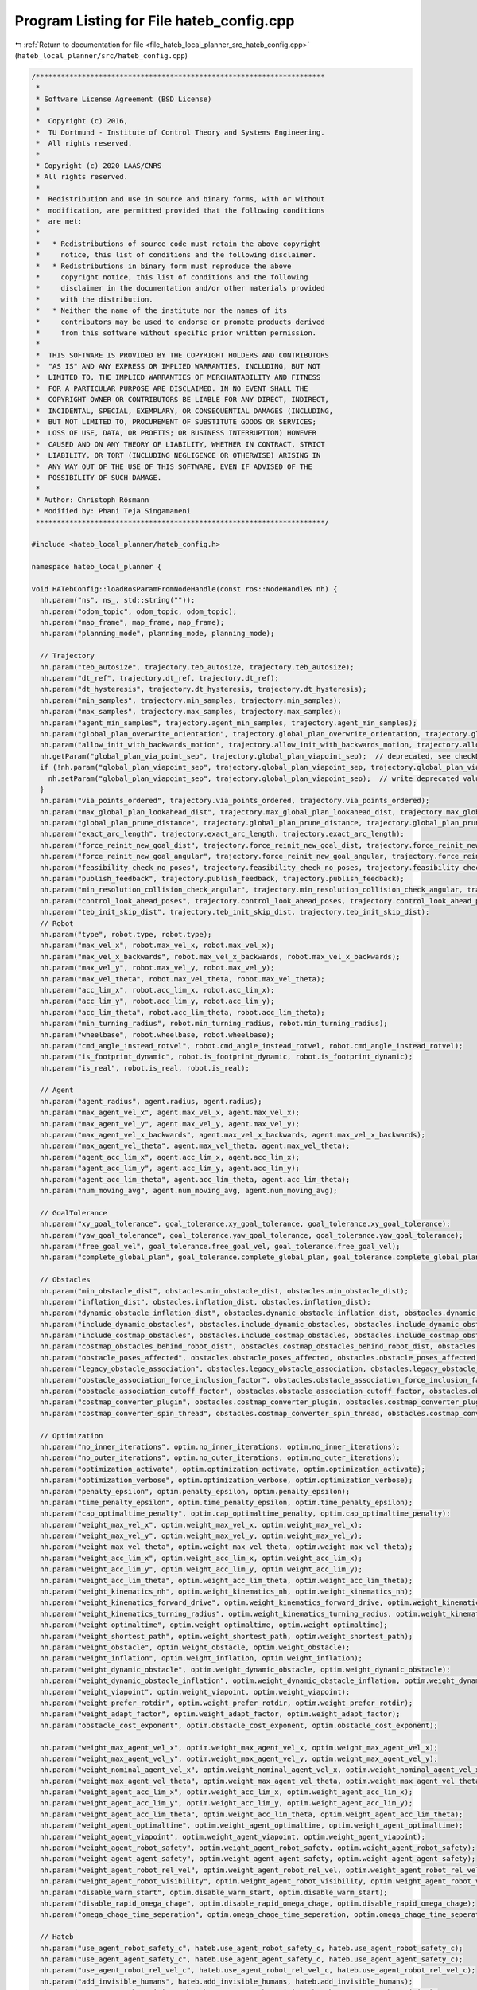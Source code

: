 
.. _program_listing_file_hateb_local_planner_src_hateb_config.cpp:

Program Listing for File hateb_config.cpp
=========================================

|exhale_lsh| :ref:`Return to documentation for file <file_hateb_local_planner_src_hateb_config.cpp>` (``hateb_local_planner/src/hateb_config.cpp``)

.. |exhale_lsh| unicode:: U+021B0 .. UPWARDS ARROW WITH TIP LEFTWARDS

.. code-block:: cpp

   /*********************************************************************
    *
    * Software License Agreement (BSD License)
    *
    *  Copyright (c) 2016,
    *  TU Dortmund - Institute of Control Theory and Systems Engineering.
    *  All rights reserved.
    *
    * Copyright (c) 2020 LAAS/CNRS
    * All rights reserved.
    *
    *  Redistribution and use in source and binary forms, with or without
    *  modification, are permitted provided that the following conditions
    *  are met:
    *
    *   * Redistributions of source code must retain the above copyright
    *     notice, this list of conditions and the following disclaimer.
    *   * Redistributions in binary form must reproduce the above
    *     copyright notice, this list of conditions and the following
    *     disclaimer in the documentation and/or other materials provided
    *     with the distribution.
    *   * Neither the name of the institute nor the names of its
    *     contributors may be used to endorse or promote products derived
    *     from this software without specific prior written permission.
    *
    *  THIS SOFTWARE IS PROVIDED BY THE COPYRIGHT HOLDERS AND CONTRIBUTORS
    *  "AS IS" AND ANY EXPRESS OR IMPLIED WARRANTIES, INCLUDING, BUT NOT
    *  LIMITED TO, THE IMPLIED WARRANTIES OF MERCHANTABILITY AND FITNESS
    *  FOR A PARTICULAR PURPOSE ARE DISCLAIMED. IN NO EVENT SHALL THE
    *  COPYRIGHT OWNER OR CONTRIBUTORS BE LIABLE FOR ANY DIRECT, INDIRECT,
    *  INCIDENTAL, SPECIAL, EXEMPLARY, OR CONSEQUENTIAL DAMAGES (INCLUDING,
    *  BUT NOT LIMITED TO, PROCUREMENT OF SUBSTITUTE GOODS OR SERVICES;
    *  LOSS OF USE, DATA, OR PROFITS; OR BUSINESS INTERRUPTION) HOWEVER
    *  CAUSED AND ON ANY THEORY OF LIABILITY, WHETHER IN CONTRACT, STRICT
    *  LIABILITY, OR TORT (INCLUDING NEGLIGENCE OR OTHERWISE) ARISING IN
    *  ANY WAY OUT OF THE USE OF THIS SOFTWARE, EVEN IF ADVISED OF THE
    *  POSSIBILITY OF SUCH DAMAGE.
    *
    * Author: Christoph Rösmann
    * Modified by: Phani Teja Singamaneni
    *********************************************************************/
   
   #include <hateb_local_planner/hateb_config.h>
   
   namespace hateb_local_planner {
   
   void HATebConfig::loadRosParamFromNodeHandle(const ros::NodeHandle& nh) {
     nh.param("ns", ns_, std::string(""));
     nh.param("odom_topic", odom_topic, odom_topic);
     nh.param("map_frame", map_frame, map_frame);
     nh.param("planning_mode", planning_mode, planning_mode);
   
     // Trajectory
     nh.param("teb_autosize", trajectory.teb_autosize, trajectory.teb_autosize);
     nh.param("dt_ref", trajectory.dt_ref, trajectory.dt_ref);
     nh.param("dt_hysteresis", trajectory.dt_hysteresis, trajectory.dt_hysteresis);
     nh.param("min_samples", trajectory.min_samples, trajectory.min_samples);
     nh.param("max_samples", trajectory.max_samples, trajectory.max_samples);
     nh.param("agent_min_samples", trajectory.agent_min_samples, trajectory.agent_min_samples);
     nh.param("global_plan_overwrite_orientation", trajectory.global_plan_overwrite_orientation, trajectory.global_plan_overwrite_orientation);
     nh.param("allow_init_with_backwards_motion", trajectory.allow_init_with_backwards_motion, trajectory.allow_init_with_backwards_motion);
     nh.getParam("global_plan_via_point_sep", trajectory.global_plan_viapoint_sep);  // deprecated, see checkDeprecated()
     if (!nh.param("global_plan_viapoint_sep", trajectory.global_plan_viapoint_sep, trajectory.global_plan_viapoint_sep)) {
       nh.setParam("global_plan_viapoint_sep", trajectory.global_plan_viapoint_sep);  // write deprecated value to param server
     }
     nh.param("via_points_ordered", trajectory.via_points_ordered, trajectory.via_points_ordered);
     nh.param("max_global_plan_lookahead_dist", trajectory.max_global_plan_lookahead_dist, trajectory.max_global_plan_lookahead_dist);
     nh.param("global_plan_prune_distance", trajectory.global_plan_prune_distance, trajectory.global_plan_prune_distance);
     nh.param("exact_arc_length", trajectory.exact_arc_length, trajectory.exact_arc_length);
     nh.param("force_reinit_new_goal_dist", trajectory.force_reinit_new_goal_dist, trajectory.force_reinit_new_goal_dist);
     nh.param("force_reinit_new_goal_angular", trajectory.force_reinit_new_goal_angular, trajectory.force_reinit_new_goal_angular);
     nh.param("feasibility_check_no_poses", trajectory.feasibility_check_no_poses, trajectory.feasibility_check_no_poses);
     nh.param("publish_feedback", trajectory.publish_feedback, trajectory.publish_feedback);
     nh.param("min_resolution_collision_check_angular", trajectory.min_resolution_collision_check_angular, trajectory.min_resolution_collision_check_angular);
     nh.param("control_look_ahead_poses", trajectory.control_look_ahead_poses, trajectory.control_look_ahead_poses);
     nh.param("teb_init_skip_dist", trajectory.teb_init_skip_dist, trajectory.teb_init_skip_dist);
     // Robot
     nh.param("type", robot.type, robot.type);
     nh.param("max_vel_x", robot.max_vel_x, robot.max_vel_x);
     nh.param("max_vel_x_backwards", robot.max_vel_x_backwards, robot.max_vel_x_backwards);
     nh.param("max_vel_y", robot.max_vel_y, robot.max_vel_y);
     nh.param("max_vel_theta", robot.max_vel_theta, robot.max_vel_theta);
     nh.param("acc_lim_x", robot.acc_lim_x, robot.acc_lim_x);
     nh.param("acc_lim_y", robot.acc_lim_y, robot.acc_lim_y);
     nh.param("acc_lim_theta", robot.acc_lim_theta, robot.acc_lim_theta);
     nh.param("min_turning_radius", robot.min_turning_radius, robot.min_turning_radius);
     nh.param("wheelbase", robot.wheelbase, robot.wheelbase);
     nh.param("cmd_angle_instead_rotvel", robot.cmd_angle_instead_rotvel, robot.cmd_angle_instead_rotvel);
     nh.param("is_footprint_dynamic", robot.is_footprint_dynamic, robot.is_footprint_dynamic);
     nh.param("is_real", robot.is_real, robot.is_real);
   
     // Agent
     nh.param("agent_radius", agent.radius, agent.radius);
     nh.param("max_agent_vel_x", agent.max_vel_x, agent.max_vel_x);
     nh.param("max_agent_vel_y", agent.max_vel_y, agent.max_vel_y);
     nh.param("max_agent_vel_x_backwards", agent.max_vel_x_backwards, agent.max_vel_x_backwards);
     nh.param("max_agent_vel_theta", agent.max_vel_theta, agent.max_vel_theta);
     nh.param("agent_acc_lim_x", agent.acc_lim_x, agent.acc_lim_x);
     nh.param("agent_acc_lim_y", agent.acc_lim_y, agent.acc_lim_y);
     nh.param("agent_acc_lim_theta", agent.acc_lim_theta, agent.acc_lim_theta);
     nh.param("num_moving_avg", agent.num_moving_avg, agent.num_moving_avg);
   
     // GoalTolerance
     nh.param("xy_goal_tolerance", goal_tolerance.xy_goal_tolerance, goal_tolerance.xy_goal_tolerance);
     nh.param("yaw_goal_tolerance", goal_tolerance.yaw_goal_tolerance, goal_tolerance.yaw_goal_tolerance);
     nh.param("free_goal_vel", goal_tolerance.free_goal_vel, goal_tolerance.free_goal_vel);
     nh.param("complete_global_plan", goal_tolerance.complete_global_plan, goal_tolerance.complete_global_plan);
   
     // Obstacles
     nh.param("min_obstacle_dist", obstacles.min_obstacle_dist, obstacles.min_obstacle_dist);
     nh.param("inflation_dist", obstacles.inflation_dist, obstacles.inflation_dist);
     nh.param("dynamic_obstacle_inflation_dist", obstacles.dynamic_obstacle_inflation_dist, obstacles.dynamic_obstacle_inflation_dist);
     nh.param("include_dynamic_obstacles", obstacles.include_dynamic_obstacles, obstacles.include_dynamic_obstacles);
     nh.param("include_costmap_obstacles", obstacles.include_costmap_obstacles, obstacles.include_costmap_obstacles);
     nh.param("costmap_obstacles_behind_robot_dist", obstacles.costmap_obstacles_behind_robot_dist, obstacles.costmap_obstacles_behind_robot_dist);
     nh.param("obstacle_poses_affected", obstacles.obstacle_poses_affected, obstacles.obstacle_poses_affected);
     nh.param("legacy_obstacle_association", obstacles.legacy_obstacle_association, obstacles.legacy_obstacle_association);
     nh.param("obstacle_association_force_inclusion_factor", obstacles.obstacle_association_force_inclusion_factor, obstacles.obstacle_association_force_inclusion_factor);
     nh.param("obstacle_association_cutoff_factor", obstacles.obstacle_association_cutoff_factor, obstacles.obstacle_association_cutoff_factor);
     nh.param("costmap_converter_plugin", obstacles.costmap_converter_plugin, obstacles.costmap_converter_plugin);
     nh.param("costmap_converter_spin_thread", obstacles.costmap_converter_spin_thread, obstacles.costmap_converter_spin_thread);
   
     // Optimization
     nh.param("no_inner_iterations", optim.no_inner_iterations, optim.no_inner_iterations);
     nh.param("no_outer_iterations", optim.no_outer_iterations, optim.no_outer_iterations);
     nh.param("optimization_activate", optim.optimization_activate, optim.optimization_activate);
     nh.param("optimization_verbose", optim.optimization_verbose, optim.optimization_verbose);
     nh.param("penalty_epsilon", optim.penalty_epsilon, optim.penalty_epsilon);
     nh.param("time_penalty_epsilon", optim.time_penalty_epsilon, optim.time_penalty_epsilon);
     nh.param("cap_optimaltime_penalty", optim.cap_optimaltime_penalty, optim.cap_optimaltime_penalty);
     nh.param("weight_max_vel_x", optim.weight_max_vel_x, optim.weight_max_vel_x);
     nh.param("weight_max_vel_y", optim.weight_max_vel_y, optim.weight_max_vel_y);
     nh.param("weight_max_vel_theta", optim.weight_max_vel_theta, optim.weight_max_vel_theta);
     nh.param("weight_acc_lim_x", optim.weight_acc_lim_x, optim.weight_acc_lim_x);
     nh.param("weight_acc_lim_y", optim.weight_acc_lim_y, optim.weight_acc_lim_y);
     nh.param("weight_acc_lim_theta", optim.weight_acc_lim_theta, optim.weight_acc_lim_theta);
     nh.param("weight_kinematics_nh", optim.weight_kinematics_nh, optim.weight_kinematics_nh);
     nh.param("weight_kinematics_forward_drive", optim.weight_kinematics_forward_drive, optim.weight_kinematics_forward_drive);
     nh.param("weight_kinematics_turning_radius", optim.weight_kinematics_turning_radius, optim.weight_kinematics_turning_radius);
     nh.param("weight_optimaltime", optim.weight_optimaltime, optim.weight_optimaltime);
     nh.param("weight_shortest_path", optim.weight_shortest_path, optim.weight_shortest_path);
     nh.param("weight_obstacle", optim.weight_obstacle, optim.weight_obstacle);
     nh.param("weight_inflation", optim.weight_inflation, optim.weight_inflation);
     nh.param("weight_dynamic_obstacle", optim.weight_dynamic_obstacle, optim.weight_dynamic_obstacle);
     nh.param("weight_dynamic_obstacle_inflation", optim.weight_dynamic_obstacle_inflation, optim.weight_dynamic_obstacle_inflation);
     nh.param("weight_viapoint", optim.weight_viapoint, optim.weight_viapoint);
     nh.param("weight_prefer_rotdir", optim.weight_prefer_rotdir, optim.weight_prefer_rotdir);
     nh.param("weight_adapt_factor", optim.weight_adapt_factor, optim.weight_adapt_factor);
     nh.param("obstacle_cost_exponent", optim.obstacle_cost_exponent, optim.obstacle_cost_exponent);
   
     nh.param("weight_max_agent_vel_x", optim.weight_max_agent_vel_x, optim.weight_max_agent_vel_x);
     nh.param("weight_max_agent_vel_y", optim.weight_max_agent_vel_y, optim.weight_max_agent_vel_y);
     nh.param("weight_nominal_agent_vel_x", optim.weight_nominal_agent_vel_x, optim.weight_nominal_agent_vel_x);
     nh.param("weight_max_agent_vel_theta", optim.weight_max_agent_vel_theta, optim.weight_max_agent_vel_theta);
     nh.param("weight_agent_acc_lim_x", optim.weight_acc_lim_x, optim.weight_agent_acc_lim_x);
     nh.param("weight_agent_acc_lim_y", optim.weight_acc_lim_y, optim.weight_agent_acc_lim_y);
     nh.param("weight_agent_acc_lim_theta", optim.weight_acc_lim_theta, optim.weight_agent_acc_lim_theta);
     nh.param("weight_agent_optimaltime", optim.weight_agent_optimaltime, optim.weight_agent_optimaltime);
     nh.param("weight_agent_viapoint", optim.weight_agent_viapoint, optim.weight_agent_viapoint);
     nh.param("weight_agent_robot_safety", optim.weight_agent_robot_safety, optim.weight_agent_robot_safety);
     nh.param("weight_agent_agent_safety", optim.weight_agent_agent_safety, optim.weight_agent_agent_safety);
     nh.param("weight_agent_robot_rel_vel", optim.weight_agent_robot_rel_vel, optim.weight_agent_robot_rel_vel);
     nh.param("weight_agent_robot_visibility", optim.weight_agent_robot_visibility, optim.weight_agent_robot_visibility);
     nh.param("disable_warm_start", optim.disable_warm_start, optim.disable_warm_start);
     nh.param("disable_rapid_omega_chage", optim.disable_rapid_omega_chage, optim.disable_rapid_omega_chage);
     nh.param("omega_chage_time_seperation", optim.omega_chage_time_seperation, optim.omega_chage_time_seperation);
   
     // Hateb
     nh.param("use_agent_robot_safety_c", hateb.use_agent_robot_safety_c, hateb.use_agent_robot_safety_c);
     nh.param("use_agent_agent_safety_c", hateb.use_agent_agent_safety_c, hateb.use_agent_agent_safety_c);
     nh.param("use_agent_robot_rel_vel_c", hateb.use_agent_robot_rel_vel_c, hateb.use_agent_robot_rel_vel_c);
     nh.param("add_invisible_humans", hateb.add_invisible_humans, hateb.add_invisible_humans);
     nh.param("use_agent_robot_visi_c", hateb.use_agent_robot_visi_c, hateb.use_agent_robot_visi_c);
     nh.param("use_agent_elastic_vel", hateb.use_agent_elastic_vel, hateb.use_agent_elastic_vel);
     nh.param("min_agent_robot_dist", hateb.min_agent_robot_dist, hateb.min_agent_robot_dist);
     nh.param("min_agent_agent_dist", hateb.min_agent_agent_dist, hateb.min_agent_agent_dist);
     nh.param("agent_pose_prediction_reset_time", hateb.pose_prediction_reset_time, hateb.pose_prediction_reset_time);
     nh.param("rel_vel_cost_threshold", hateb.rel_vel_cost_threshold, hateb.rel_vel_cost_threshold);
     nh.param("invisible_human_threshold", hateb.invisible_human_threshold, hateb.invisible_human_threshold);
   
     // Recovery
     nh.param("shrink_horizon_backup", recovery.shrink_horizon_backup, recovery.shrink_horizon_backup);
     nh.param("shrink_horizon_min_duration", recovery.shrink_horizon_min_duration, recovery.shrink_horizon_min_duration);
     nh.param("oscillation_recovery", recovery.oscillation_recovery, recovery.oscillation_recovery);
     nh.param("oscillation_v_eps", recovery.oscillation_v_eps, recovery.oscillation_v_eps);
     nh.param("oscillation_omega_eps", recovery.oscillation_omega_eps, recovery.oscillation_omega_eps);
     nh.param("oscillation_recovery_min_duration", recovery.oscillation_recovery_min_duration, recovery.oscillation_recovery_min_duration);
     nh.param("oscillation_filter_duration", recovery.oscillation_filter_duration, recovery.oscillation_filter_duration);
   
     // Visualization
     nh.param("publish_robot_global_plan", visualization.publish_robot_global_plan, visualization.publish_robot_global_plan);
     nh.param("publish_robot_local_plan", visualization.publish_robot_local_plan, visualization.publish_robot_local_plan);
     nh.param("publish_robot_local_plan_poses", visualization.publish_robot_local_plan_poses, visualization.publish_robot_local_plan_poses);
     nh.param("publish_robot_local_plan_fp_poses", visualization.publish_robot_local_plan_fp_poses, visualization.publish_robot_local_plan_fp_poses);
     nh.param("publish_agents_global_plans", visualization.publish_agents_global_plans, visualization.publish_agents_global_plans);
     nh.param("publish_agents_local_plans", visualization.publish_agents_local_plans, visualization.publish_agents_local_plans);
     nh.param("publish_agents_local_plan_poses", visualization.publish_agents_local_plan_poses, visualization.publish_agents_local_plan_poses);
     nh.param("publish_agents_local_plan_fp_poses", visualization.publish_agents_local_plan_fp_poses, visualization.publish_agents_local_plan_fp_poses);
     nh.param("pose_array_z_scale", visualization.pose_array_z_scale, visualization.pose_array_z_scale);
   
     checkParameters();
     checkDeprecated(nh);
   }
   
   void HATebConfig::reconfigure(HATebLocalPlannerReconfigureConfig& cfg) {
     boost::mutex::scoped_lock l(config_mutex_);
   
     planning_mode = cfg.planning_mode;
   
     // Trajectory
     trajectory.teb_autosize = cfg.teb_autosize;
     trajectory.dt_ref = cfg.dt_ref;
     trajectory.dt_hysteresis = cfg.dt_hysteresis;
     trajectory.global_plan_overwrite_orientation = cfg.global_plan_overwrite_orientation;
     trajectory.allow_init_with_backwards_motion = cfg.allow_init_with_backwards_motion;
     trajectory.global_plan_viapoint_sep = cfg.global_plan_viapoint_sep;
     trajectory.via_points_ordered = cfg.via_points_ordered;
     trajectory.max_global_plan_lookahead_dist = cfg.max_global_plan_lookahead_dist;
     trajectory.exact_arc_length = cfg.exact_arc_length;
     trajectory.force_reinit_new_goal_dist = cfg.force_reinit_new_goal_dist;
     trajectory.force_reinit_new_goal_angular = cfg.force_reinit_new_goal_angular;
     trajectory.feasibility_check_no_poses = cfg.feasibility_check_no_poses;
     trajectory.publish_feedback = cfg.publish_feedback;
     trajectory.teb_init_skip_dist = cfg.teb_init_skip_dist;
   
     // Robot
     robot.is_real = cfg.is_real;
     robot.max_vel_x = cfg.max_vel_x;
     robot.max_vel_x_backwards = cfg.max_vel_x_backwards;
     robot.max_vel_y = cfg.max_vel_y;
     robot.max_vel_theta = cfg.max_vel_theta;
     robot.acc_lim_x = cfg.acc_lim_x;
     robot.acc_lim_y = cfg.acc_lim_y;
     robot.acc_lim_theta = cfg.acc_lim_theta;
     robot.min_turning_radius = cfg.min_turning_radius;
     robot.wheelbase = cfg.wheelbase;
     robot.cmd_angle_instead_rotvel = cfg.cmd_angle_instead_rotvel;
   
     // Agent
     agent.max_vel_x = cfg.max_agent_vel_x;
     agent.max_vel_y = cfg.max_agent_vel_y;
     agent.max_vel_x_backwards = cfg.max_agent_vel_x_backwards;
     agent.max_vel_theta = cfg.max_agent_vel_theta;
     agent.acc_lim_x = cfg.agent_acc_lim_x;
     agent.acc_lim_y = cfg.agent_acc_lim_y;
     agent.acc_lim_theta = cfg.agent_acc_lim_theta;
     agent.fov = cfg.fov;
     agent.num_moving_avg = cfg.num_moving_avg;
   
     // GoalTolerance
     goal_tolerance.xy_goal_tolerance = cfg.xy_goal_tolerance;
     goal_tolerance.yaw_goal_tolerance = cfg.yaw_goal_tolerance;
     goal_tolerance.complete_global_plan = cfg.complete_global_plan;
     goal_tolerance.free_goal_vel = cfg.free_goal_vel;
   
     // Obstacles
     obstacles.min_obstacle_dist = cfg.min_obstacle_dist;
     obstacles.inflation_dist = cfg.inflation_dist;
     obstacles.legacy_obstacle_association = cfg.legacy_obstacle_association;
     obstacles.obstacle_association_force_inclusion_factor = cfg.obstacle_association_force_inclusion_factor;
     obstacles.obstacle_association_cutoff_factor = cfg.obstacle_association_cutoff_factor;
     obstacles.use_nonlinear_obstacle_penalty = cfg.use_nonlinear_obstacle_penalty;
     obstacles.obstacle_cost_mult = cfg.obstacle_cost_mult;
     obstacles.dynamic_obstacle_inflation_dist = cfg.dynamic_obstacle_inflation_dist;
     obstacles.include_dynamic_obstacles = cfg.include_dynamic_obstacles;
     obstacles.include_costmap_obstacles = cfg.include_costmap_obstacles;
     obstacles.costmap_obstacles_behind_robot_dist = cfg.costmap_obstacles_behind_robot_dist;
     obstacles.obstacle_poses_affected = cfg.obstacle_poses_affected;
   
     // Optimization
     optim.no_inner_iterations = cfg.no_inner_iterations;
     optim.no_outer_iterations = cfg.no_outer_iterations;
     optim.optimization_activate = cfg.optimization_activate;
     optim.optimization_verbose = cfg.optimization_verbose;
     optim.penalty_epsilon = cfg.penalty_epsilon;
     optim.time_penalty_epsilon = cfg.time_penalty_epsilon;
     optim.cap_optimaltime_penalty = cfg.cap_optimaltime_penalty;
     optim.weight_max_vel_x = cfg.weight_max_vel_x;
     optim.weight_max_vel_y = cfg.weight_max_vel_y;
     optim.weight_max_vel_theta = cfg.weight_max_vel_theta;
     optim.weight_acc_lim_x = cfg.weight_acc_lim_x;
     optim.weight_acc_lim_y = cfg.weight_acc_lim_y;
     optim.weight_acc_lim_theta = cfg.weight_acc_lim_theta;
     optim.weight_kinematics_nh = cfg.weight_kinematics_nh;
     optim.weight_kinematics_forward_drive = cfg.weight_kinematics_forward_drive;
     optim.weight_kinematics_turning_radius = cfg.weight_kinematics_turning_radius;
     optim.weight_optimaltime = cfg.weight_optimaltime;
     optim.weight_shortest_path = cfg.weight_shortest_path;
     optim.weight_obstacle = cfg.weight_obstacle;
     optim.weight_inflation = cfg.weight_inflation;
     optim.weight_dynamic_obstacle = cfg.weight_dynamic_obstacle;
     optim.weight_dynamic_obstacle_inflation = cfg.weight_dynamic_obstacle_inflation;
     optim.weight_viapoint = cfg.weight_viapoint;
     optim.weight_adapt_factor = cfg.weight_adapt_factor;
     optim.obstacle_cost_exponent = cfg.obstacle_cost_exponent;
     optim.weight_max_agent_vel_x = cfg.weight_max_agent_vel_x;
     optim.weight_max_agent_vel_y = cfg.weight_max_agent_vel_y;
     optim.weight_nominal_agent_vel_x = cfg.weight_nominal_agent_vel_x;
     optim.weight_max_agent_vel_theta = cfg.weight_max_agent_vel_theta;
     optim.weight_agent_acc_lim_x = cfg.weight_agent_acc_lim_x;
     optim.weight_agent_acc_lim_y = cfg.weight_agent_acc_lim_y;
     optim.weight_agent_acc_lim_theta = cfg.weight_agent_acc_lim_theta;
     optim.weight_agent_optimaltime = cfg.weight_agent_optimaltime;
     optim.weight_agent_viapoint = cfg.weight_agent_viapoint;
     optim.weight_agent_robot_safety = cfg.weight_agent_robot_safety;
     optim.weight_agent_agent_safety = cfg.weight_agent_agent_safety;
     optim.weight_agent_robot_rel_vel = cfg.weight_agent_robot_rel_vel;
     optim.weight_invisible_human = cfg.weight_invisible_human;
     optim.weight_agent_robot_visibility = cfg.weight_agent_robot_visibility;
     optim.disable_warm_start = cfg.disable_warm_start;
     optim.disable_rapid_omega_chage = cfg.disable_rapid_omega_chage;
     optim.omega_chage_time_seperation = cfg.omega_chage_time_seperation;
   
     // Hateb
     hateb.use_agent_robot_safety_c = cfg.use_agent_robot_safety_c;
     hateb.use_agent_agent_safety_c = cfg.use_agent_agent_safety_c;
     hateb.use_agent_robot_rel_vel_c = cfg.use_agent_robot_rel_vel_c;
     hateb.add_invisible_humans = cfg.add_invisible_humans;
     hateb.use_agent_robot_visi_c = cfg.use_agent_robot_visi_c;
     hateb.use_agent_elastic_vel = cfg.use_agent_elastic_vel;
     hateb.min_agent_robot_dist = cfg.min_agent_robot_dist;
     hateb.min_agent_agent_dist = cfg.min_agent_agent_dist;
     hateb.rel_vel_cost_threshold = cfg.rel_vel_cost_threshold;
     hateb.invisible_human_threshold = cfg.invisible_human_threshold;
     hateb.visibility_cost_threshold = cfg.visibility_cost_threshold;
     hateb.pose_prediction_reset_time = cfg.agent_pose_prediction_reset_time;
   
     // Recovery
     recovery.shrink_horizon_backup = cfg.shrink_horizon_backup;
     recovery.oscillation_recovery = cfg.oscillation_recovery;
   
     // Visualization
     visualization.publish_robot_global_plan = cfg.publish_robot_global_plan;
     visualization.publish_robot_local_plan = cfg.publish_robot_local_plan;
     visualization.publish_robot_local_plan_poses = cfg.publish_robot_local_plan_poses;
     visualization.publish_robot_local_plan_fp_poses = cfg.publish_robot_local_plan_fp_poses;
     visualization.publish_agents_global_plans = cfg.publish_agents_global_plans;
     visualization.publish_agents_local_plans = cfg.publish_agents_local_plans;
     visualization.publish_agents_local_plan_poses = cfg.publish_agents_local_plan_poses;
     visualization.publish_agents_local_plan_fp_poses = cfg.publish_agents_local_plan_fp_poses;
     visualization.pose_array_z_scale = cfg.pose_array_z_scale;
   
     checkParameters();
   }
   
   void HATebConfig::checkParameters() const {
     // positive backward velocity?
     if (robot.max_vel_x_backwards <= 0) {
       ROS_WARN("HATebLocalPlannerROS() Param Warning: Do not choose max_vel_x_backwards to be <=0. Disable backwards driving by increasing the optimization weight for penalyzing backwards driving.");
     }
     // bounds smaller than penalty epsilon
     if (robot.max_vel_x <= optim.penalty_epsilon) {
       ROS_WARN("HATebLocalPlannerROS() Param Warning: max_vel_x <= penalty_epsilon. The resulting bound is negative. Undefined behavior... Change at least one of them!");
     }
     if (robot.max_vel_x_backwards <= optim.penalty_epsilon) {
       ROS_WARN("HATebLocalPlannerROS() Param Warning: max_vel_x_backwards <= penalty_epsilon. The resulting bound is negative. Undefined behavior... Change at least one of them!");
     }
     if (robot.max_vel_theta <= optim.penalty_epsilon) {
       ROS_WARN("HATebLocalPlannerROS() Param Warning: max_vel_theta <= penalty_epsilon. The resulting bound is negative. Undefined behavior... Change at least one of them!");
     }
     if (robot.acc_lim_x <= optim.penalty_epsilon) {
       ROS_WARN("HATebLocalPlannerROS() Param Warning: acc_lim_x <= penalty_epsilon. The resulting bound is negative. Undefined behavior... Change at least one of them!");
     }
     if (robot.acc_lim_theta <= optim.penalty_epsilon) {
       ROS_WARN("HATebLocalPlannerROS() Param Warning: acc_lim_theta <= penalty_epsilon. The resulting bound is negative. Undefined behavior... Change at least one of them!");
     }
     // dt_ref and dt_hyst
     if (trajectory.dt_ref <= trajectory.dt_hysteresis) {
       ROS_WARN("HATebLocalPlannerROS() Param Warning: dt_ref <= dt_hysteresis. The hysteresis is not allowed to be greater or equal!. Undefined behavior... Change at least one of them!");
     }
     // min number of samples
     if (trajectory.min_samples < 3) {
       ROS_WARN("HATebLocalPlannerROS() Param Warning: parameter min_samples is smaller than 3! Sorry, I haven't enough degrees of freedom to plan a trajectory for you. Please increase ...");
     }
     // costmap obstacle behind robot
     if (obstacles.costmap_obstacles_behind_robot_dist < 0) {
       ROS_WARN("HATebLocalPlannerROS() Param Warning: parameter 'costmap_obstacles_behind_robot_dist' should be positive or zero.");
     }
   
     // carlike
     if (robot.cmd_angle_instead_rotvel && robot.wheelbase == 0) {
       ROS_WARN("HATebLocalPlannerROS() Param Warning: parameter cmd_angle_instead_rotvel is non-zero but wheelbase is set to zero: undesired behavior.");
     }
     if (robot.cmd_angle_instead_rotvel && robot.min_turning_radius == 0) {
       ROS_WARN(
           "HATebLocalPlannerROS() Param Warning: parameter cmd_angle_instead_rotvel is non-zero but min_turning_radius is set to zero: undesired behavior. You are mixing a carlike and a diffdrive "
           "robot");
     }
   
     // positive weight_adapt_factor
     if (optim.weight_adapt_factor < 1.0) {
       ROS_WARN("HATebLocalPlannerROS() Param Warning: parameter weight_adapt_factor shoud be >= 1.0");
     }
   
     if (recovery.oscillation_filter_duration < 0) {
       ROS_WARN("HATebLocalPlannerROS() Param Warning: parameter oscillation_filter_duration must be >= 0");
     }
   
     // weights
     if (optim.weight_optimaltime <= 0) {
       ROS_WARN("HATebLocalPlannerROS() Param Warning: parameter weight_optimaltime shoud be > 0 (even if weight_shortest_path is in use)");
     }
   }
   
   void HATebConfig::checkDeprecated(const ros::NodeHandle& nh) const {
     if (nh.hasParam("line_obstacle_poses_affected") || nh.hasParam("polygon_obstacle_poses_affected")) {
       ROS_WARN(
           "HATebLocalPlannerROS() Param Warning: 'line_obstacle_poses_affected' and 'polygon_obstacle_poses_affected' are deprecated. They share now the common parameter 'obstacle_poses_affected'.");
     }
     if (nh.hasParam("weight_point_obstacle") || nh.hasParam("weight_line_obstacle") || nh.hasParam("weight_poly_obstacle")) {
       ROS_WARN(
           "HATebLocalPlannerROS() Param Warning: 'weight_point_obstacle', 'weight_line_obstacle' and 'weight_poly_obstacle' are deprecated. They are replaced by the single param 'weight_obstacle'.");
     }
     if (nh.hasParam("costmap_obstacles_front_only")) {
       ROS_WARN(
           "HATebLocalPlannerROS() Param Warning: 'costmap_obstacles_front_only' is deprecated. It is replaced by 'costmap_obstacles_behind_robot_dist' to define the actual area taken into account.");
     }
     if (nh.hasParam("costmap_emergency_stop_dist")) {
       ROS_WARN("HATebLocalPlannerROS() Param Warning: 'costmap_emergency_stop_dist' is deprecated. You can safely remove it from your parameter config.");
     }
     if (nh.hasParam("alternative_time_cost")) {
       ROS_WARN("HATebLocalPlannerROS() Param Warning: 'alternative_time_cost' is deprecated. It has been replaced by 'selection_alternative_time_cost'.");
     }
     if (nh.hasParam("global_plan_via_point_sep")) {
       ROS_WARN("HATebLocalPlannerROS() Param Warning: 'global_plan_via_point_sep' is deprecated. It has been replaced by 'global_plan_viapoint_sep' due to consistency reasons.");
     }
   }
   
   }  // namespace hateb_local_planner
